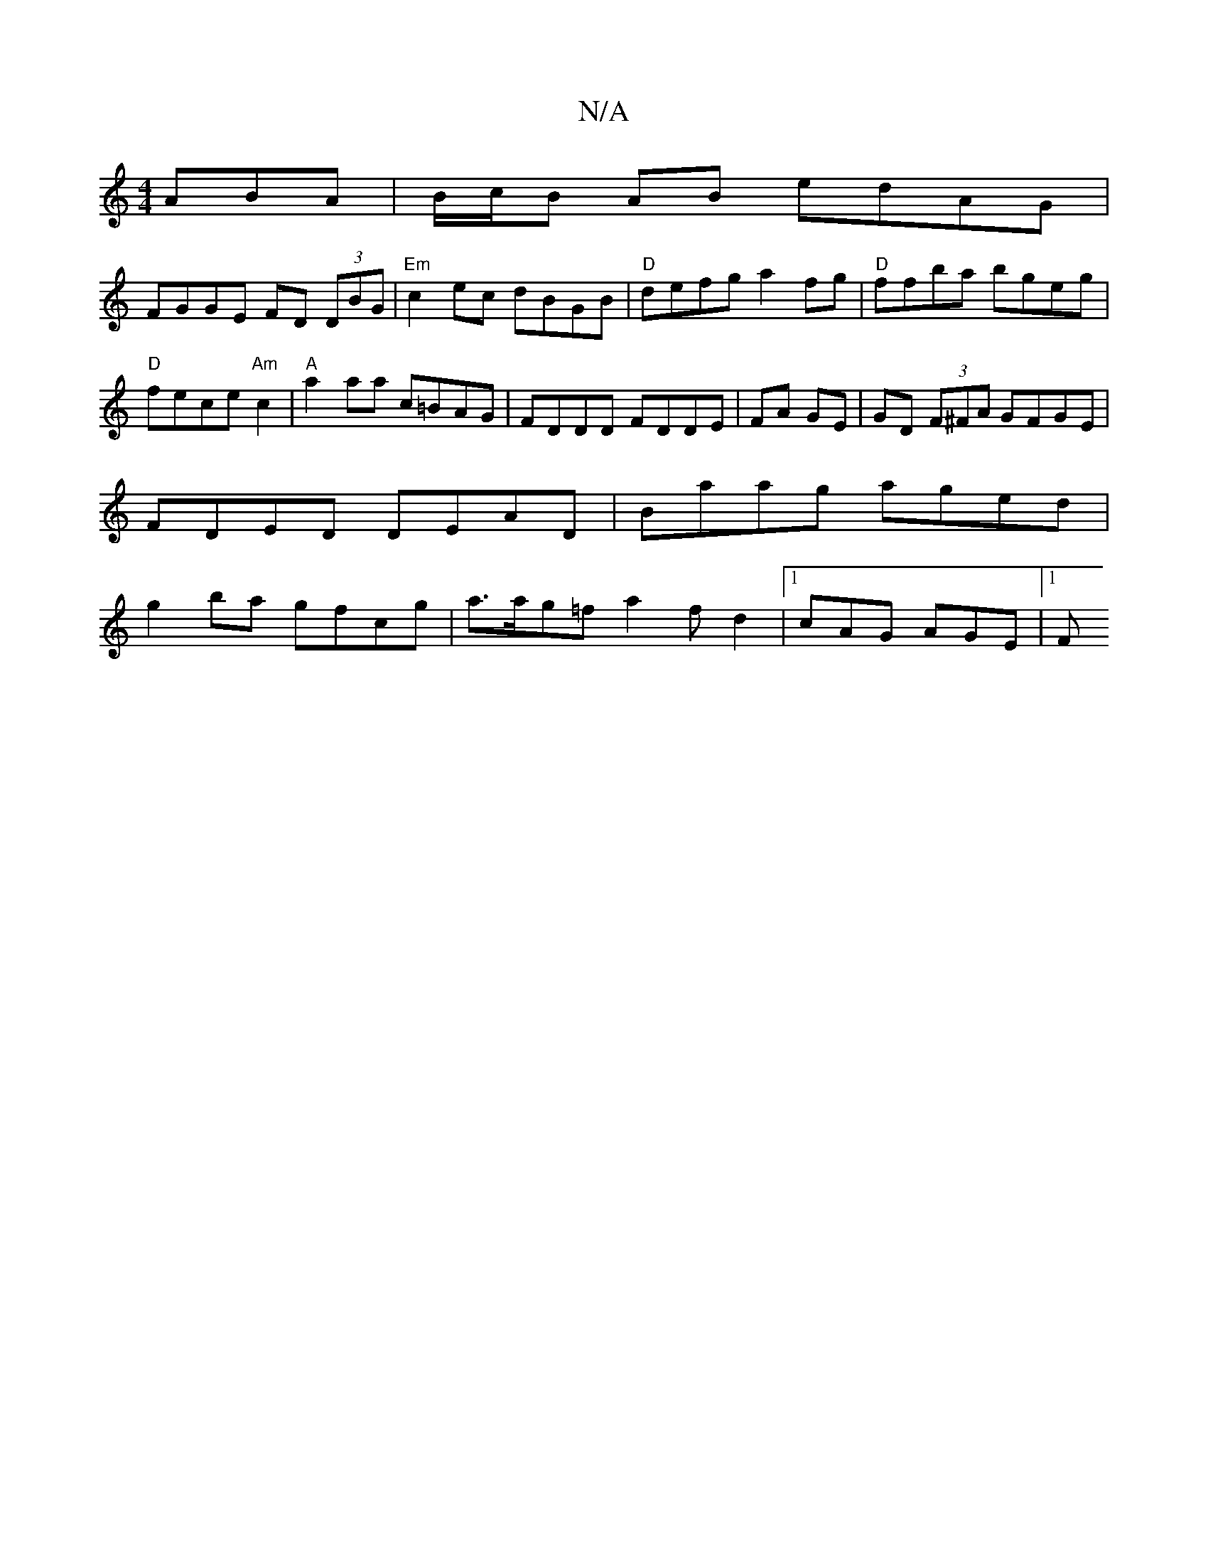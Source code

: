 X:1
T:N/A
M:4/4
R:N/A
K:Cmajor
ABA|B/c/B AB edAG|
FGGE FD (3DBG|"Em"c2ec dBGB|"D"defg a2fg | "D"ffba bgeg | "D"fece "Am" c2 | "A"a2 aa c=BAG|FDDD FDDE|FA GE|GD (3F^FA GFGE|FDED DEAD|Baag aged|g2 ba gfcg|a>ag=f a2 fd2|[1 cAG AGE|1 F